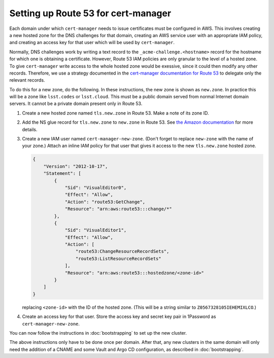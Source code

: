 ####################################
Setting up Route 53 for cert-manager
####################################

Each domain under which ``cert-manager`` needs to issue certificates must be configured in AWS.
This involves creating a new hosted zone for the DNS challenges for that domain, creating an AWS service user with an appropriate IAM policy, and creating an access key for that user which will be used by ``cert-manager``.

Normally, DNS challenges work by writing a text record to the ``_acme-challenge.<hostname>`` record for the hostname for which one is obtaining a certificate.
However, Route 53 IAM policies are only granular to the level of a hosted zone.
To give ``cert-manager`` write access to the whole hosted zone would be exessive, since it could then modify any other records.
Therefore, we use a strategy documented in the `cert-manager documentation for Route 53 <https://cert-manager.io/docs/configuration/acme/dns01/route53/>`__ to delegate only the relevant records.

To do this for a new zone, do the following.
In these instructions, the new zone is shown as ``new.zone``.
In practice this will be a zone like ``lsst.codes`` or ``lsst.cloud``.
This must be a public domain served from normal Internet domain servers.
It cannot be a private domain present only in Route 53.

#. Create a new hosted zone named ``tls.new.zone`` in Route 53.
   Make a note of its zone ID.

#. Add the NS glue record for ``tls.new.zone`` to ``new.zone`` in Route 53.
   See `the Amazon documentation <https://docs.aws.amazon.com/Route53/latest/DeveloperGuide/dns-routing-traffic-for-subdomains.html#dns-routing-traffic-for-subdomains-creating-records>`__ for more details.

#. Create a new IAM user named ``cert-manager-new-zone``.
   (Don't forget to replace ``new-zone`` with the name of your zone.)
   Attach an inline IAM policy for that user that gives it access to the new ``tls.new.zone`` hosted zone.

   .. code-block:: json

      {
          "Version": "2012-10-17",
          "Statement": [
              {
                  "Sid": "VisualEditor0",
                  "Effect": "Allow",
                  "Action": "route53:GetChange",
                  "Resource": "arn:aws:route53:::change/*"
              },
              {
                  "Sid": "VisualEditor1",
                  "Effect": "Allow",
                  "Action": [
                      "route53:ChangeResourceRecordSets",
                      "route53:ListResourceRecordSets"
                  ],
                  "Resource": "arn:aws:route53:::hostedzone/<zone-id>"
              }
          ]
      }

   replacing ``<zone-id>`` with the ID of the hosted zone.
   (This will be a string similar to ``Z0567328105IEHEMIXLCO``.)

#. Create an access key for that user.
   Store the access key and secret key pair in 1Password as ``cert-manager-new-zone``.

You can now follow the instructions in :doc:`bootstrapping` to set up the new cluster.

The above instructions only have to be done once per domain.
After that, any new clusters in the same domain will only need the addition of a CNAME and some Vault and Argo CD configuration, as described in :doc:`bootstrapping`.
